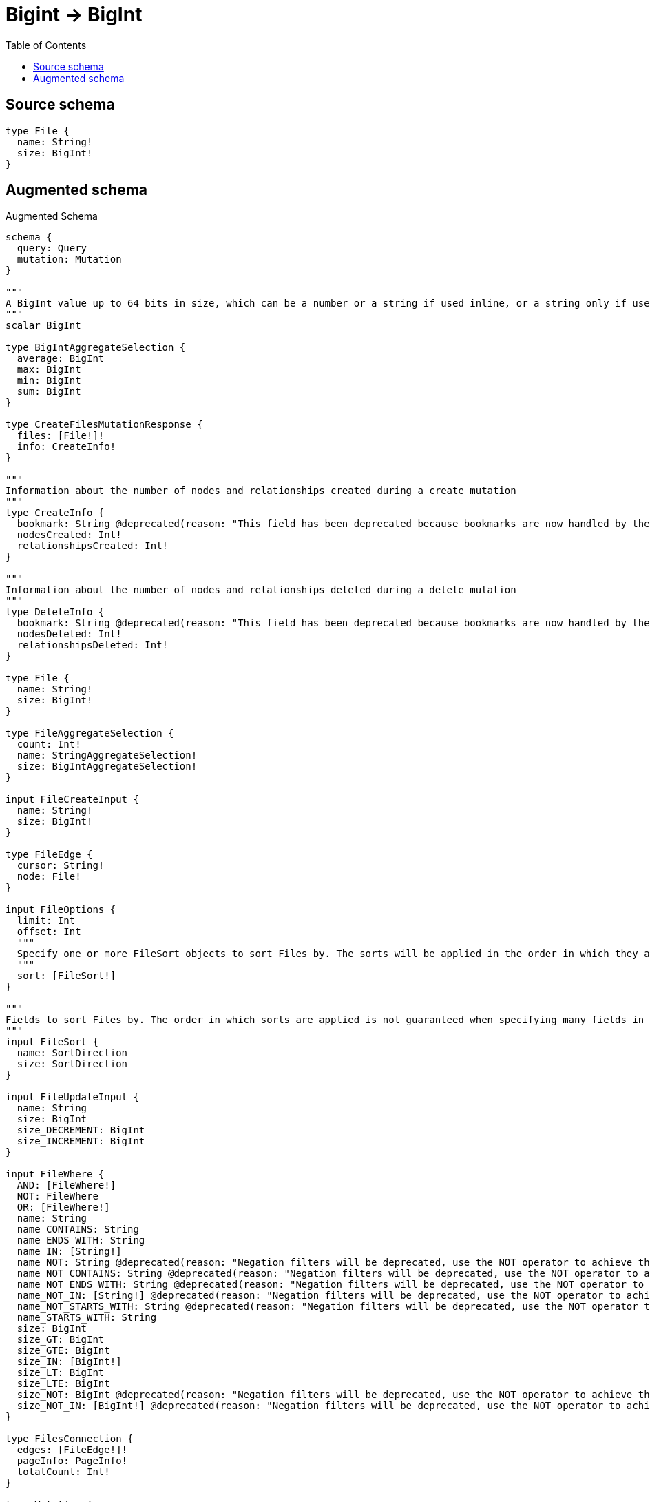 :toc:

= Bigint -> BigInt

== Source schema

[source,graphql,schema=true]
----
type File {
  name: String!
  size: BigInt!
}
----

== Augmented schema

.Augmented Schema
[source,graphql]
----
schema {
  query: Query
  mutation: Mutation
}

"""
A BigInt value up to 64 bits in size, which can be a number or a string if used inline, or a string only if used as a variable. Always returned as a string.
"""
scalar BigInt

type BigIntAggregateSelection {
  average: BigInt
  max: BigInt
  min: BigInt
  sum: BigInt
}

type CreateFilesMutationResponse {
  files: [File!]!
  info: CreateInfo!
}

"""
Information about the number of nodes and relationships created during a create mutation
"""
type CreateInfo {
  bookmark: String @deprecated(reason: "This field has been deprecated because bookmarks are now handled by the driver.")
  nodesCreated: Int!
  relationshipsCreated: Int!
}

"""
Information about the number of nodes and relationships deleted during a delete mutation
"""
type DeleteInfo {
  bookmark: String @deprecated(reason: "This field has been deprecated because bookmarks are now handled by the driver.")
  nodesDeleted: Int!
  relationshipsDeleted: Int!
}

type File {
  name: String!
  size: BigInt!
}

type FileAggregateSelection {
  count: Int!
  name: StringAggregateSelection!
  size: BigIntAggregateSelection!
}

input FileCreateInput {
  name: String!
  size: BigInt!
}

type FileEdge {
  cursor: String!
  node: File!
}

input FileOptions {
  limit: Int
  offset: Int
  """
  Specify one or more FileSort objects to sort Files by. The sorts will be applied in the order in which they are arranged in the array.
  """
  sort: [FileSort!]
}

"""
Fields to sort Files by. The order in which sorts are applied is not guaranteed when specifying many fields in one FileSort object.
"""
input FileSort {
  name: SortDirection
  size: SortDirection
}

input FileUpdateInput {
  name: String
  size: BigInt
  size_DECREMENT: BigInt
  size_INCREMENT: BigInt
}

input FileWhere {
  AND: [FileWhere!]
  NOT: FileWhere
  OR: [FileWhere!]
  name: String
  name_CONTAINS: String
  name_ENDS_WITH: String
  name_IN: [String!]
  name_NOT: String @deprecated(reason: "Negation filters will be deprecated, use the NOT operator to achieve the same behavior")
  name_NOT_CONTAINS: String @deprecated(reason: "Negation filters will be deprecated, use the NOT operator to achieve the same behavior")
  name_NOT_ENDS_WITH: String @deprecated(reason: "Negation filters will be deprecated, use the NOT operator to achieve the same behavior")
  name_NOT_IN: [String!] @deprecated(reason: "Negation filters will be deprecated, use the NOT operator to achieve the same behavior")
  name_NOT_STARTS_WITH: String @deprecated(reason: "Negation filters will be deprecated, use the NOT operator to achieve the same behavior")
  name_STARTS_WITH: String
  size: BigInt
  size_GT: BigInt
  size_GTE: BigInt
  size_IN: [BigInt!]
  size_LT: BigInt
  size_LTE: BigInt
  size_NOT: BigInt @deprecated(reason: "Negation filters will be deprecated, use the NOT operator to achieve the same behavior")
  size_NOT_IN: [BigInt!] @deprecated(reason: "Negation filters will be deprecated, use the NOT operator to achieve the same behavior")
}

type FilesConnection {
  edges: [FileEdge!]!
  pageInfo: PageInfo!
  totalCount: Int!
}

type Mutation {
  createFiles(input: [FileCreateInput!]!): CreateFilesMutationResponse!
  deleteFiles(where: FileWhere): DeleteInfo!
  updateFiles(update: FileUpdateInput, where: FileWhere): UpdateFilesMutationResponse!
}

"""Pagination information (Relay)"""
type PageInfo {
  endCursor: String
  hasNextPage: Boolean!
  hasPreviousPage: Boolean!
  startCursor: String
}

type Query {
  files(options: FileOptions, where: FileWhere): [File!]!
  filesAggregate(where: FileWhere): FileAggregateSelection!
  filesConnection(after: String, first: Int, sort: [FileSort], where: FileWhere): FilesConnection!
}

"""An enum for sorting in either ascending or descending order."""
enum SortDirection {
  """Sort by field values in ascending order."""
  ASC
  """Sort by field values in descending order."""
  DESC
}

type StringAggregateSelection {
  longest: String
  shortest: String
}

type UpdateFilesMutationResponse {
  files: [File!]!
  info: UpdateInfo!
}

"""
Information about the number of nodes and relationships created and deleted during an update mutation
"""
type UpdateInfo {
  bookmark: String @deprecated(reason: "This field has been deprecated because bookmarks are now handled by the driver.")
  nodesCreated: Int!
  nodesDeleted: Int!
  relationshipsCreated: Int!
  relationshipsDeleted: Int!
}
----

'''
